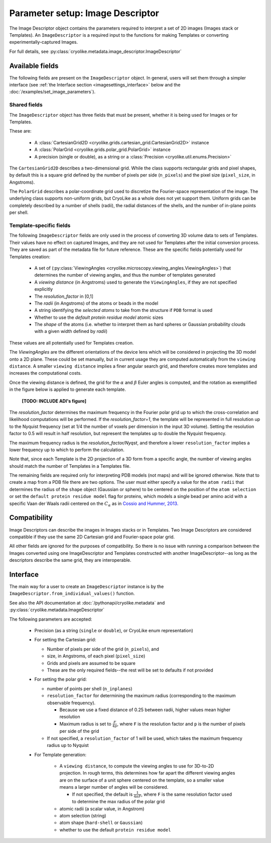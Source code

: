 Parameter setup: Image Descriptor
#################################

The Image Descriptor object contains the parameters required
to interpret a set of 2D images (Images stack or Templates). An
``ImageDescriptor`` is a required input to the functions for making
Templates or converting experimentally-captured Images.

For full details, see
:py:class:`cryolike.metadata.image_descriptor.ImageDescriptor`

Available fields
============================

The following fields are present on the ``ImageDescriptor`` object.
In general, users will set them through a simpler interface
(see :ref:`the Interface section <imagesettings_interface>`
below and the :doc:`/examples/set_image_parameters`).

Shared fields
----------------------------

The ``ImageDescriptor`` object has three fields that must
be present, whether it is being used for Images or for Templates.

These are:

 - A :class:`CartesianGrid2D <cryolike.grids.cartesian_grid.CartesianGrid2D>`
   instance
 - A :class:`PolarGrid <cryolike.grids.polar_grid.PolarGrid>` instance
 - A precision (single or double), as a string or a
   :class:`Precision <cryolike.util.enums.Precision>`

The ``CartesianGrid2D`` describes a two-dimensional grid.
While the class supports rectangular grids and pixel shapes,
by default this is a square grid defined by the number
of pixels per side (``n_pixels``) and the pixel
size (``pixel_size``, in Angstroms).

The ``PolarGrid`` describes a polar-coordinate grid used to
discretize the Fourier-space representation of the image.
The underlying class supports non-uniform grids, but
CryoLike as a whole does not yet support them. Uniform grids
can be completely described by a number of shells (radii),
the radial distances of the shells, and the number of in-plane
points per shell.


Template-specific fields
----------------------------

The following ``ImageDescriptor`` fields are only used in
the process of converting 3D volume data to sets of Templates.
Their values have no effect on captured Images, and they are
not used for Templates after the initial conversion process.
They are saved as part of the metadata file for future reference.
These are the specific fields potentially used for Templates creation:

 - A set of (:py:class:`ViewingAngles
   <cryolike.microscopy.viewing_angles.ViewingAngles>`) that
   determines the number of viewing angles, and thus the
   number of templates generated
 - A `viewing distance` (in Angstroms) used to generate the
   ``ViewingAngles``, if they are not specified explicitly
 - The `resolution_factor` in [0,1]
 - The `radii` (in Angstroms) of the atoms or beads in the model
 - A string identifying the `selected atoms` to take from the
   structure if ``PDB`` format is used
 - Whether to use the `default protein residue model` atomic sizes
 - The `shape` of the atoms (i.e. whether to interpret them as hard
   spheres or Gaussian probability clouds with a given
   width defined by `radii`)

These values are all potentially used for Templates creation.

The *ViewingAngles* are the different orientations of the
device lens which will be considered in projecting the 3D model
onto a 2D plane. These could be set manually, but in current
usage they are computed automatically from the
``viewing distance``. A smaller ``viewing distance`` implies a
finer angular search grid, and therefore creates more templates
and increases the computational costs.

Once the viewing distance is defined, the grid for the
:math:`\alpha` and :math:`\beta`
Euler angles is computed, and the rotation as exemplified in
the figure below is applied to generate each template.

 **[TODO: INCLUDE ADI's figure]**

The `resolution_factor` determines the maximum frequency
in the Fourier polar grid up to
which the cross-correlation and likelihood
computations will be performed.
If the `resolution_factor=1`,
the template will be represented in full resolution up to the
Nyquist frequency (set at 1/4 the number of voxels per dimension
in the input 3D volume). Setting the resolution factor to 0.5 will
result in half resolution, but represent the templates up to
double the Nyquist frequency.

The maximum frequency radius is the *resolution_factor/Nyqst*, and
therefore a lower ``resolution_factor`` implies a lower frequency
up to which to perform the calculation.

Note that, since each Template is the 2D projection of a 3D
form from a
specific angle, the number of viewing angles should match the number
of Templates in a Templates file.

The remaining fields are required only for interpreting PDB
models (not maps) and will be ignored otherwise. Note that
to create a map from a PDB file there are two options.
The user must either specify a value for the ``atom radii``
that determines the radius of the ``shape`` object
(Gaussian or sphere) to be centered on the position of the
``atom selection`` or set the ``default protein residue model``
flag for proteins, which models a single bead per amino acid
with a specific Vaan der Waals radii centered on the
:math:`C_\alpha` as in `Cossio and Hummer, 2013.
<https://www.sciencedirect.com/science/article/abs/pii/S1047847713002712?via%3Dihub>`_


Compatibility
============================

Image Descriptors can describe the images in Images stacks or in
Templates. Two Image Descriptors are considered compatible if they
use the same 2D Cartesian grid and Fourier-space polar grid.

All other fields are ignored for the purposes of compatibility.
So there is no issue with running a comparison between the
Images converted using one ImageDescriptor and Templates constructed
with another ImageDescriptor--as long as the descriptors describe
the same grid, they are interoperable.


.. _imagesettings_interface:

Interface
============================

The main way for a user to create an ``ImageDescriptor`` instance
is by the ``ImageDescriptor.from_individual_values()`` function.

See also the API documentation at
:doc:`/pythonapi/cryolike.metadata` and
:py:class:`cryolike.metadata.ImageDescriptor`

The following parameters are accepted:

 - Precision (as a string (``single`` or ``double``), or CryoLike
   enum representation)
 - For setting the Cartesian grid:

   - Number of pixels per side of the grid (``n_pixels``), and
   - size, in Angstroms, of each pixel (``pixel_size``)
   - Grids and pixels are assumed to be square
   - These are the only required fields--the rest will be set
     to defaults if not provided

 - For setting the polar grid:

   - number of points per shell (``n_inplanes``)
   - ``resolution_factor`` for determining the maximum
     radius (corresponding to the maximum observable frequency).

     - Because we use a fixed distance of 0.25 between radii,
       higher values mean higher resolution
     - Maximum radius is set to :math:`\frac{F}{4p}`, where ``F``
       is the resolution factor and ``p`` is the number of pixels
       per side of the grid

   - If not specified, a ``resolution_factor`` of 1 will be
     used, which takes the maximum frequency radius up to Nyquist

 - For Template generation:

    - A ``viewing distance``, to compute the viewing angles to use
      for 3D-to-2D projection. In rough terms, this determines
      how far apart the different viewing angles are on the surface
      of a unit sphere centered on the template, so a smaller value
      means a larger number of angles will be considered.

      - If not specified, the default is
        :math:`\frac{1}{4 \pi F}`, where ``F`` is the
        same resolution factor used to determine the max
        radius of the polar grid

    - atomic radii (a scalar value, in Angstrom)
    - atom selection (string)
    - atom shape (``hard-shell`` or ``Gaussian``)
    - whether to use the default ``protein residue model``
